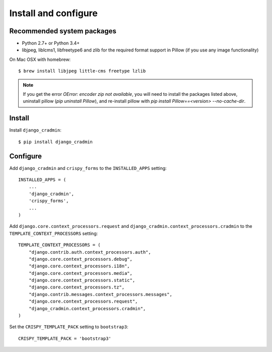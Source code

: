 #####################
Install and configure
#####################

.. _installguide:

***************************
Recommended system packages
***************************
- Python 2.7+ or Python 3.4+
- libjpeg, liblcms1, libfreetype6 and zlib for the required format support in Pillow (if you use any image functionality)


On Mac OSX with homebrew::

    $ brew install libjpeg little-cms freetype lzlib

.. note::

    If you get the error `OError: encoder zip not available`, you will
    need to install the packages listed above, uninstall
    pillow (`pip uninstall Pillow`), and re-install pillow
    with `pip install Pillow==<version> --no-cache-dir`.


*******
Install
*******
Install ``django_cradmin``::
    
    $ pip install django_cradmin


*********
Configure
*********
Add ``django_cradmin`` and ``crispy_forms`` to the
``INSTALLED_APPS`` setting::
    
    INSTALLED_APPS = (
        ...
        'django_cradmin',
        'crispy_forms',
        ...
    )
    

Add ``django.core.context_processors.request`` and
``django_cradmin.context_processors.cradmin`` to the
``TEMPLATE_CONTEXT_PROCESSORS`` setting::

    TEMPLATE_CONTEXT_PROCESSORS = (
        "django.contrib.auth.context_processors.auth",
        "django.core.context_processors.debug",
        "django.core.context_processors.i18n",
        "django.core.context_processors.media",
        "django.core.context_processors.static",
        "django.core.context_processors.tz",
        "django.contrib.messages.context_processors.messages",
        "django.core.context_processors.request",
        "django_cradmin.context_processors.cradmin",
    )


Set the ``CRISPY_TEMPLATE_PACK`` setting to ``bootstrap3``::

    CRISPY_TEMPLATE_PACK = 'bootstrap3'
